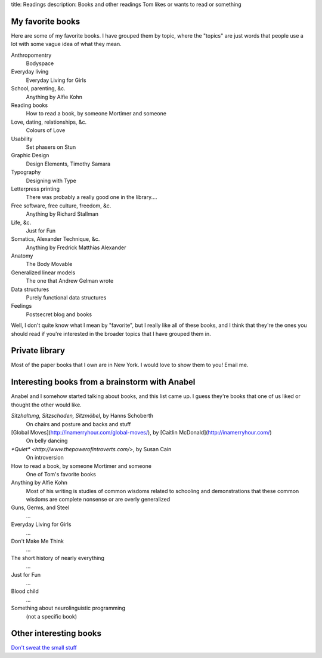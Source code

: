 title: Readings
description: Books and other readings Tom likes or wants to read or something

My favorite books
--------------------
Here are some of my favorite books. I have grouped them by topic,
where the "topics" are just words that people use a lot with some
vague idea of what they mean.

Anthropomentry
    Bodyspace
Everyday living
    Everyday Living for Girls
School, parenting, &c.
    Anything by Alfie Kohn
Reading books
    How to read a book, by someone Mortimer and someone
Love, dating, relationships, &c.
    Colours of Love
Usability
    Set phasers on Stun
Graphic Design
    Design Elements, Timothy Samara
Typography
    Designing with Type
Letterpress printing
    There was probably a really good one in the library....
Free software, free culture, freedom, &c.
    Anything by Richard Stallman
Life, &c.
    Just for Fun
Somatics, Alexander Technique, &c.
    Anything by Fredrick Matthias Alexander
Anatomy
    The Body Movable
Generalized linear models
    The one that Andrew Gelman wrote
Data structures
    Purely functional data structures
Feelings
    Postsecret blog and books

Well, I don't quite know what I mean by "favorite", but I really
like all of these books, and I think that they're the ones you
should read if you're interested in the broader topics that I
have grouped them in.

Private library
----------------------
Most of the paper books that I own are in New York. I would love
to show them to you! Email me.

Interesting books from a brainstorm with Anabel
---------------------------------------------------
Anabel and I somehow started talking about books, and this list came up.
I guess they're books that one of us liked or thought the other would like.

*Sitzhaltung, Sitzschaden, Sitzmöbel*, by Hanns Schoberth
    On chairs and posture and backs and stuff
[Global Moves](http://inamerryhour.com/global-moves/), by [Caitlin McDonald](http://inamerryhour.com/)
    On belly dancing
`*Quiet* <http://www.thepowerofintroverts.com/>`, by Susan Cain
    On introversion
How to read a book, by someone Mortimer and someone
    One of Tom's favorite books
Anything by Alfie Kohn
    Most of his writing is studies of common wisdoms related to schooling and demonstrations that these common wisdoms are complete nonsense or are overly generalized
Guns, Germs, and Steel
    ...
Everyday Living for Girls
    ...
Don't Make Me Think
    ...
The short history of nearly everything
    ...
Just for Fun
    ...
Blood child
    ...
Something about neurolinguistic programming
    (not a specific book)

Other interesting books
-------------------------

`Don't sweat the small stuff <http://dontsweat.com/>`_
